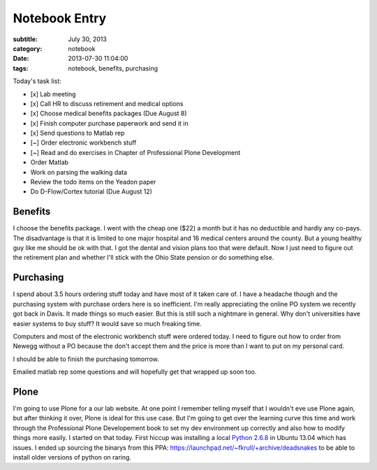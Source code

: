 ==============
Notebook Entry
==============

:subtitle: July 30, 2013
:category: notebook
:date: 2013-07-30 11:04:00
:tags: notebook, benefits, purchasing



Today's task list:

- [x] Lab meeting
- [x] Call HR to discuss retirement and medical options
- [x] Choose medical benefits packages (Due August 8)
- [x] Finish computer purchase paperwork and send it in
- [x] Send questions to Matlab rep
- [~] Order electronic workbench stuff
- [~] Read and do exercises in Chapter of Professional Plone Development
- Order Matlab
- Work on parsing the walking data
- Review the todo items on the Yeadon paper
- Do D-Flow/Cortex tutorial (Due August 12)



Benefits
========

I choose the benefits package. I went with the cheap one ($22) a month but it
has no deductible and hardly any co-pays. The disadvantage is that it is
limited to one major hospital and 16 medical centers around the county. But a
young healthy guy like me should be ok with that. I got the dental and vision
plans too that were default. Now I just need to figure out the retirement plan
and whether I'll stick with the Ohio State pension or do something else.

Purchasing
==========

I spend about 3.5 hours ordering stuff today and have most of it taken care of.
I have a headache though and the purchasing system with purchase orders here is
so inefficient. I'm really appreciating the online PO system we recently got
back in Davis. It made things so much easier. But this is still such a
nightmare in general. Why don't universities have easier systems to buy stuff?
It would save so much freaking time.

Computers and most of the electronic workbench stuff were ordered today. I need
to figure out how to order from Newegg without a PO because the don't accept
them and the price is more than I want to put on my personal card.

I should be able to finish the purchasing tomorrow.

Emailed matlab rep some questions and will hopefully get that wrapped up soon
too.

Plone
=====

I'm going to use Plone for a our lab website. At one point I remember telling
myself that I wouldn't eve use Plone again, but after thinking it over, Plone
is ideal for this use case. But I'm going to get over the learning curve this
time and work through the Professional Plone Developement book to set my dev
environment up correctly and also how to modify things more easily. I started
on that today. First hiccup was installing a local `Python 2.6.8
<http://www.python.org/download/releases/2.6.8/>`_ in Ubuntu 13.04 which has
issues. I ended up sourcing the binarys from this PPA:
https://launchpad.net/~fkrull/+archive/deadsnakes to be able to install older
versions of python on raring.
